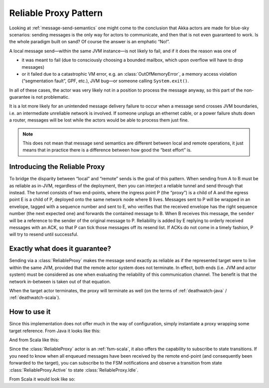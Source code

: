 Reliable Proxy Pattern
======================

Looking at :ref:`message-send-semantics` one might come to the conclusion that
Akka actors are made for blue-sky scenarios: sending messages is the only way
for actors to communicate, and then that is not even guaranteed to work. Is the
whole paradigm built on sand? Of course the answer is an emphatic “No!”.

A local message send—within the same JVM instance—is not likely to fail, and if
it does the reason was one of

* it was meant to fail (due to consciously choosing a bounded mailbox, which
  upon overflow will have to drop messages)
* or it failed due to a catastrophic VM error, e.g. an
  :class:`OutOfMemoryError`, a memory access violation (“segmentation fault”,
  GPF, etc.), JVM bug—or someone calling ``System.exit()``.

In all of these cases, the actor was very likely not in a position to process
the message anyway, so this part of the non-guarantee is not problematic.

It is a lot more likely for an unintended message delivery failure to occur
when a message send crosses JVM boundaries, i.e. an intermediate unreliable
network is involved. If someone unplugs an ethernet cable, or a power failure
shuts down a router, messages will be lost while the actors would be able to
process them just fine.

.. note::

   This does not mean that message send semantics are different between local
   and remote operations, it just means that in practice there is a difference
   between how good the “best effort” is.

Introducing the Reliable Proxy
------------------------------

.. image:: ReliableProxy.png

To bridge the disparity between “local” and “remote” sends is the goal of this
pattern. When sending from A to B must be as reliable as in-JVM, regardless of
the deployment, then you can interject a reliable tunnel and send through that
instead. The tunnel consists of two end-points, where the ingress point P (the
“proxy”) is a child of A and the egress point E is a child of P, deployed onto
the same network node where B lives. Messages sent to P will be wrapped in an
envelope, tagged with a sequence number and sent to E, who verifies that the
received envelope has the right sequence number (the next expected one) and
forwards the contained message to B. When B receives this message, the
``sender`` will be a reference to the sender of the original message to P.
Reliability is added by E replying to orderly received messages with an ACK, so
that P can tick those messages off its resend list. If ACKs do not come in a
timely fashion, P will try to resend until successful.

Exactly what does it guarantee?
-------------------------------

Sending via a :class:`ReliableProxy` makes the message send exactly as reliable
as if the represented target were to live within the same JVM, provided that
the remote actor system does not terminate. In effect, both ends (i.e. JVM and
actor system) must be considered as one when evaluating the reliability of this
communication channel. The benefit is that the network in-between is taken out
of that equation.

When the target actor terminates, the proxy will terminate as well (on the
terms of :ref:`deathwatch-java` / :ref:`deathwatch-scala`).

How to use it
-------------

Since this implementation does not offer much in the way of configuration,
simply instantiate a proxy wrapping some target reference. From Java it looks
like this:

.. includecode:: @contribSrc@/src/test/java/akka/contrib/pattern/ReliableProxyTest.java#import
.. includecode:: @contribSrc@/src/test/java/akka/contrib/pattern/ReliableProxyTest.java#demo-proxy

And from Scala like this:

.. includecode:: @contribSrc@/src/multi-jvm/scala/akka/contrib/pattern/ReliableProxySpec.scala#demo

Since the :class:`ReliableProxy` actor is an :ref:`fsm-scala`, it also offers
the capability to subscribe to state transitions. If you need to know when all
enqueued messages have been received by the remote end-point (and consequently
been forwarded to the target), you can subscribe to the FSM notifications and
observe a transition from state :class:`ReliableProxy.Active` to state
:class:`ReliableProxy.Idle`.

.. includecode:: @contribSrc@/src/test/java/akka/contrib/pattern/ReliableProxyTest.java#demo-transition

From Scala it would look like so:

.. includecode:: @contribSrc@/src/test/scala/akka/contrib/pattern/ReliableProxyDocSpec.scala#demo-transition


